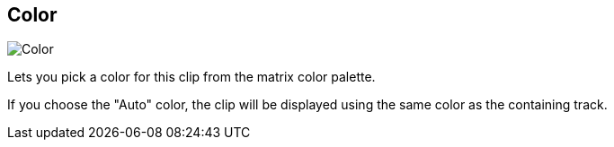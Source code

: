 [#inspector-clip-color]
== Color

image::generated/screenshots/elements/inspector/clip/color.png[Color]

Lets you pick a color for this clip from the matrix color palette.

If you choose the "Auto" color, the clip will be displayed using the same color as the containing track.
